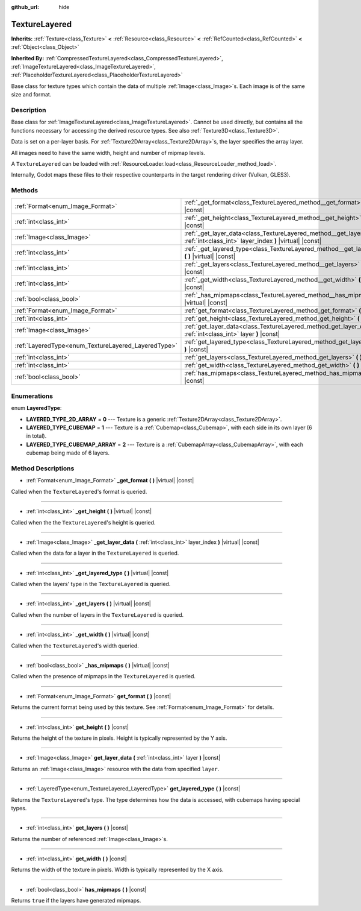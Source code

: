 :github_url: hide

.. DO NOT EDIT THIS FILE!!!
.. Generated automatically from Godot engine sources.
.. Generator: https://github.com/godotengine/godot/tree/master/doc/tools/make_rst.py.
.. XML source: https://github.com/godotengine/godot/tree/master/doc/classes/TextureLayered.xml.

.. _class_TextureLayered:

TextureLayered
==============

**Inherits:** :ref:`Texture<class_Texture>` **<** :ref:`Resource<class_Resource>` **<** :ref:`RefCounted<class_RefCounted>` **<** :ref:`Object<class_Object>`

**Inherited By:** :ref:`CompressedTextureLayered<class_CompressedTextureLayered>`, :ref:`ImageTextureLayered<class_ImageTextureLayered>`, :ref:`PlaceholderTextureLayered<class_PlaceholderTextureLayered>`

Base class for texture types which contain the data of multiple :ref:`Image<class_Image>`\ s. Each image is of the same size and format.

Description
-----------

Base class for :ref:`ImageTextureLayered<class_ImageTextureLayered>`. Cannot be used directly, but contains all the functions necessary for accessing the derived resource types. See also :ref:`Texture3D<class_Texture3D>`.

Data is set on a per-layer basis. For :ref:`Texture2DArray<class_Texture2DArray>`\ s, the layer specifies the array layer.

All images need to have the same width, height and number of mipmap levels.

A ``TextureLayered`` can be loaded with :ref:`ResourceLoader.load<class_ResourceLoader_method_load>`.

Internally, Godot maps these files to their respective counterparts in the target rendering driver (Vulkan, GLES3).

Methods
-------

+-----------------------------------------------------+-------------------------------------------------------------------------------------------------------------------------------------+
| :ref:`Format<enum_Image_Format>`                    | :ref:`_get_format<class_TextureLayered_method__get_format>` **(** **)** |virtual| |const|                                           |
+-----------------------------------------------------+-------------------------------------------------------------------------------------------------------------------------------------+
| :ref:`int<class_int>`                               | :ref:`_get_height<class_TextureLayered_method__get_height>` **(** **)** |virtual| |const|                                           |
+-----------------------------------------------------+-------------------------------------------------------------------------------------------------------------------------------------+
| :ref:`Image<class_Image>`                           | :ref:`_get_layer_data<class_TextureLayered_method__get_layer_data>` **(** :ref:`int<class_int>` layer_index **)** |virtual| |const| |
+-----------------------------------------------------+-------------------------------------------------------------------------------------------------------------------------------------+
| :ref:`int<class_int>`                               | :ref:`_get_layered_type<class_TextureLayered_method__get_layered_type>` **(** **)** |virtual| |const|                               |
+-----------------------------------------------------+-------------------------------------------------------------------------------------------------------------------------------------+
| :ref:`int<class_int>`                               | :ref:`_get_layers<class_TextureLayered_method__get_layers>` **(** **)** |virtual| |const|                                           |
+-----------------------------------------------------+-------------------------------------------------------------------------------------------------------------------------------------+
| :ref:`int<class_int>`                               | :ref:`_get_width<class_TextureLayered_method__get_width>` **(** **)** |virtual| |const|                                             |
+-----------------------------------------------------+-------------------------------------------------------------------------------------------------------------------------------------+
| :ref:`bool<class_bool>`                             | :ref:`_has_mipmaps<class_TextureLayered_method__has_mipmaps>` **(** **)** |virtual| |const|                                         |
+-----------------------------------------------------+-------------------------------------------------------------------------------------------------------------------------------------+
| :ref:`Format<enum_Image_Format>`                    | :ref:`get_format<class_TextureLayered_method_get_format>` **(** **)** |const|                                                       |
+-----------------------------------------------------+-------------------------------------------------------------------------------------------------------------------------------------+
| :ref:`int<class_int>`                               | :ref:`get_height<class_TextureLayered_method_get_height>` **(** **)** |const|                                                       |
+-----------------------------------------------------+-------------------------------------------------------------------------------------------------------------------------------------+
| :ref:`Image<class_Image>`                           | :ref:`get_layer_data<class_TextureLayered_method_get_layer_data>` **(** :ref:`int<class_int>` layer **)** |const|                   |
+-----------------------------------------------------+-------------------------------------------------------------------------------------------------------------------------------------+
| :ref:`LayeredType<enum_TextureLayered_LayeredType>` | :ref:`get_layered_type<class_TextureLayered_method_get_layered_type>` **(** **)** |const|                                           |
+-----------------------------------------------------+-------------------------------------------------------------------------------------------------------------------------------------+
| :ref:`int<class_int>`                               | :ref:`get_layers<class_TextureLayered_method_get_layers>` **(** **)** |const|                                                       |
+-----------------------------------------------------+-------------------------------------------------------------------------------------------------------------------------------------+
| :ref:`int<class_int>`                               | :ref:`get_width<class_TextureLayered_method_get_width>` **(** **)** |const|                                                         |
+-----------------------------------------------------+-------------------------------------------------------------------------------------------------------------------------------------+
| :ref:`bool<class_bool>`                             | :ref:`has_mipmaps<class_TextureLayered_method_has_mipmaps>` **(** **)** |const|                                                     |
+-----------------------------------------------------+-------------------------------------------------------------------------------------------------------------------------------------+

Enumerations
------------

.. _enum_TextureLayered_LayeredType:

.. _class_TextureLayered_constant_LAYERED_TYPE_2D_ARRAY:

.. _class_TextureLayered_constant_LAYERED_TYPE_CUBEMAP:

.. _class_TextureLayered_constant_LAYERED_TYPE_CUBEMAP_ARRAY:

enum **LayeredType**:

- **LAYERED_TYPE_2D_ARRAY** = **0** --- Texture is a generic :ref:`Texture2DArray<class_Texture2DArray>`.

- **LAYERED_TYPE_CUBEMAP** = **1** --- Texture is a :ref:`Cubemap<class_Cubemap>`, with each side in its own layer (6 in total).

- **LAYERED_TYPE_CUBEMAP_ARRAY** = **2** --- Texture is a :ref:`CubemapArray<class_CubemapArray>`, with each cubemap being made of 6 layers.

Method Descriptions
-------------------

.. _class_TextureLayered_method__get_format:

- :ref:`Format<enum_Image_Format>` **_get_format** **(** **)** |virtual| |const|

Called when the ``TextureLayered``'s format is queried.

----

.. _class_TextureLayered_method__get_height:

- :ref:`int<class_int>` **_get_height** **(** **)** |virtual| |const|

Called when the the ``TextureLayered``'s height is queried.

----

.. _class_TextureLayered_method__get_layer_data:

- :ref:`Image<class_Image>` **_get_layer_data** **(** :ref:`int<class_int>` layer_index **)** |virtual| |const|

Called when the data for a layer in the ``TextureLayered`` is queried.

----

.. _class_TextureLayered_method__get_layered_type:

- :ref:`int<class_int>` **_get_layered_type** **(** **)** |virtual| |const|

Called when the layers' type in the ``TextureLayered`` is queried.

----

.. _class_TextureLayered_method__get_layers:

- :ref:`int<class_int>` **_get_layers** **(** **)** |virtual| |const|

Called when the number of layers in the ``TextureLayered`` is queried.

----

.. _class_TextureLayered_method__get_width:

- :ref:`int<class_int>` **_get_width** **(** **)** |virtual| |const|

Called when the ``TextureLayered``'s width queried.

----

.. _class_TextureLayered_method__has_mipmaps:

- :ref:`bool<class_bool>` **_has_mipmaps** **(** **)** |virtual| |const|

Called when the presence of mipmaps in the ``TextureLayered`` is queried.

----

.. _class_TextureLayered_method_get_format:

- :ref:`Format<enum_Image_Format>` **get_format** **(** **)** |const|

Returns the current format being used by this texture. See :ref:`Format<enum_Image_Format>` for details.

----

.. _class_TextureLayered_method_get_height:

- :ref:`int<class_int>` **get_height** **(** **)** |const|

Returns the height of the texture in pixels. Height is typically represented by the Y axis.

----

.. _class_TextureLayered_method_get_layer_data:

- :ref:`Image<class_Image>` **get_layer_data** **(** :ref:`int<class_int>` layer **)** |const|

Returns an :ref:`Image<class_Image>` resource with the data from specified ``layer``.

----

.. _class_TextureLayered_method_get_layered_type:

- :ref:`LayeredType<enum_TextureLayered_LayeredType>` **get_layered_type** **(** **)** |const|

Returns the ``TextureLayered``'s type. The type determines how the data is accessed, with cubemaps having special types.

----

.. _class_TextureLayered_method_get_layers:

- :ref:`int<class_int>` **get_layers** **(** **)** |const|

Returns the number of referenced :ref:`Image<class_Image>`\ s.

----

.. _class_TextureLayered_method_get_width:

- :ref:`int<class_int>` **get_width** **(** **)** |const|

Returns the width of the texture in pixels. Width is typically represented by the X axis.

----

.. _class_TextureLayered_method_has_mipmaps:

- :ref:`bool<class_bool>` **has_mipmaps** **(** **)** |const|

Returns ``true`` if the layers have generated mipmaps.

.. |virtual| replace:: :abbr:`virtual (This method should typically be overridden by the user to have any effect.)`
.. |const| replace:: :abbr:`const (This method has no side effects. It doesn't modify any of the instance's member variables.)`
.. |vararg| replace:: :abbr:`vararg (This method accepts any number of arguments after the ones described here.)`
.. |constructor| replace:: :abbr:`constructor (This method is used to construct a type.)`
.. |static| replace:: :abbr:`static (This method doesn't need an instance to be called, so it can be called directly using the class name.)`
.. |operator| replace:: :abbr:`operator (This method describes a valid operator to use with this type as left-hand operand.)`
